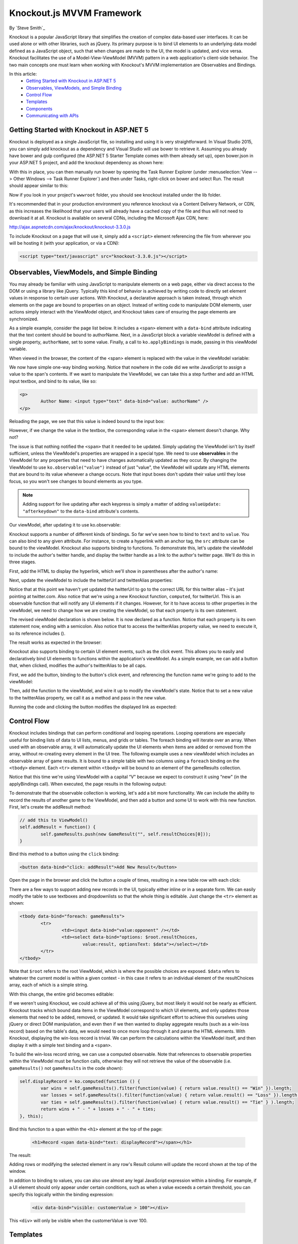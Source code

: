 Knockout.js MVVM Framework
==========================

By `Steve Smith`_

Knockout is a popular JavaScript library that simplifies the creation of complex data-based user interfaces. It can be used alone or with other libraries, such as jQuery. Its primary purpose is to bind UI elements to an underlying data model defined as a JavaScript object, such that when changes are made to the UI, the model is updated, and vice versa. Knockout facilitates the use of a Model-View-ViewModel (MVVM) pattern in a web application's client-side behavior. The two main concepts one must learn when working with Knockout's MVVM implementation are Observables and Bindings.

In this article:
	- `Getting Started with Knockout in ASP.NET 5`_
	- `Observables, ViewModels, and Simple Binding`_
	- `Control Flow`_
	- `Templates`_
	- `Components`_
	- `Communicating with APIs`_

Getting Started with Knockout in ASP.NET 5
^^^^^^^^^^^^^^^^^^^^^^^^^^^^^^^^^^^^^^^^^^

Knockout is deployed as a single JavaScript file, so installing and using it is very straightforward. In Visual Studio 2015, you can simply add knockout as a dependency and Visual Studio will use bower to retrieve it. Assuming you already have bower and gulp configured (the ASP.NET 5 Starter Template comes with them already set up), open bower.json in your ASP.NET 5 project, and add the knockout dependency as shown here:

.. code-block:: javascript
   :emphasize-lines: 5

	{
		"name": "KnockoutDemo",
		"private": true,
		"dependencies": {
			"knockout" : "^3.3.0"
		},
		"exportsOverride": {
		}
	}

With this in place, you can then manually run bower by opening the Task Runner Explorer (under :menuselection:`View --> Other Windows --> Task Runner Explorer`) and then under Tasks, right-click on bower and select Run. The result should appear similar to this:

.. image:: knockout/_static/bower-knockout.png

Now if you look in your project's ``wwwroot`` folder, you should see knockout installed under the lib folder.

.. image:: knockout/_static/wwwroot-knockout.png

It's recommended that in your production environment you reference knockout via a Content Delivery Network, or CDN, as this increases the likelihood that your users will already have a cached copy of the file and thus will not need to download it at all. Knockout is available on several CDNs, including the Microsoft Ajax CDN, here:

http://ajax.aspnetcdn.com/ajax/knockout/knockout-3.3.0.js

To include Knockout on a page that will use it, simply add a ``<script>`` element referencing the file from wherever you will be hosting it (with your application, or via a CDN):

.. code-block:: html

	<script type="text/javascript" src="knockout-3.3.0.js"></script>

Observables, ViewModels, and Simple Binding
^^^^^^^^^^^^^^^^^^^^^^^^^^^^^^^^^^^^^^^^^^^

You may already be familiar with using JavaScript to manipulate elements on a web page, either via direct access to the DOM or using a library like jQuery. Typically this kind of behavior is achieved by writing code to directly set element values in response to certain user actions. With Knockout, a declarative approach is taken instead, through which elements on the page are bound to properties on an object. Instead of writing code to manipulate DOM elements, user actions simply interact with the ViewModel object, and Knockout takes care of ensuring the page elements are synchronized.

As a simple example, consider the page list below. It includes a ``<span>`` element with a ``data-bind`` attribute indicating that the text content should be bound to authorName. Next, in a JavaScript block a variable viewModel is defined with a single property, ``authorName``, set to some value. Finally, a call to ``ko.applyBindings`` is made, passing in this viewModel variable.

.. code-block:: html
   :emphasize-lines: 3,8,11-14
   :linenos:

	<html>
		<head>
			<script type="text/javascript" src="lib/knockout/knockout.js"></script>
		</head>
		<body>
			<h1>Some Article</h1>
			<p>
				By <span data-bind="text: authorName"></span>
			</p>
			<script type="text/javascript">
				var viewModel = {
					authorName: 'Steve Smith'
				};
				ko.applyBindings(viewModel);
			</script>
		</body>
	</html>

When viewed in the browser, the content of the <span> element is replaced with the value in the viewModel variable:

.. image:: knockout/_static/simple-binding-screenshot.png

We now have simple one-way binding working. Notice that nowhere in the code did we write JavaScript to assign a value to the span's contents. If we want to manipulate the ViewModel, we can take this a step further and add an HTML input textbox, and bind to its value, like so:

.. code-block:: html

	<p>
		Author Name: <input type="text" data-bind="value: authorName" />
	</p>

Reloading the page, we see that this value is indeed bound to the input box:

.. image:: knockout/_static/input-binding-screenshot.png

However, if we change the value in the textbox, the corresponding value in the ``<span>`` element doesn't change. Why not?

The issue is that nothing notified the ``<span>`` that it needed to be updated. Simply updating the ViewModel isn't by itself sufficient, unless the ViewModel's properties are wrapped in a special type. We need to use **observables** in the ViewModel for any properties that need to have changes automatically updated as they occur. By changing the ViewModel to use ``ko.observable("value")`` instead of just "value", the ViewModel will update any HTML elements that are bound to its value whenever a change occurs. Note that input boxes don't update their value until they lose focus, so you won't see changes to bound elements as you type.

.. note:: Adding support for live updating after each keypress is simply a matter of adding ``valueUpdate: "afterkeydown"`` to the ``data-bind`` attribute's contents.

Our viewModel, after updating it to use ko.observable:

.. code-block:: javascript
   :emphasize-lines: 2

	var viewModel = {
		authorName: ko.observable('Steve Smith')
	};
	ko.applyBindings(viewModel);

Knockout supports a number of different kinds of bindings. So far we've seen how to bind to ``text`` and to ``value``. You can also bind to any given attribute. For instance, to create a hyperlink with an anchor tag, the ``src`` attribute can be bound to the viewModel. Knockout also supports binding to functions. To demonstrate this, let's update the viewModel to include the author's twitter handle, and display the twitter handle as a link to the author's twitter page. We'll do this in three stages.

First, add the HTML to display the hyperlink, which we'll show in parentheses after the author's name:

.. code-block:: html
   :emphasize-lines: 4

	<h1>Some Article</h1>
	<p>
		By <span data-bind="text: authorName"></span>
		(<a data-bind="attr: { href: twitterUrl}, text: twitterAlias" ></a>)
	</p>

Next, update the viewModel to include the twitterUrl and twitterAlias properties:	

.. code-block:: javascript
   :emphasize-lines: 3-6

	var viewModel = {
		authorName: ko.observable('Steve Smith'),
		twitterAlias: ko.observable('@ardalis'),
		twitterUrl: ko.computed(function() {
			return "https://twitter.com/";
		}, this)
	};
	ko.applyBindings(viewModel);
	
Notice that at this point we haven't yet updated the twitterUrl to go to the correct URL for this twitter alias – it's just pointing at twitter.com. Also notice that we're using a new Knockout function, ``computed``, for twitterUrl. This is an observable function that will notify any UI elements if it changes. However, for it to have access to other properties in the viewModel, we need to change how we are creating the viewModel, so that each property is its own statement.

The revised viewModel declaration is shown below. It is now declared as a function. Notice that each property is its own statement now, ending with a semicolon. Also notice that to access the twitterAlias property value, we need to execute it, so its reference includes ().

.. code-block:: javascript
   :emphasize-lines: 6

	function viewModel() {
		this.authorName = ko.observable('Steve Smith');
		this.twitterAlias = ko.observable('@ardalis');
		
		this.twitterUrl = ko.computed(function() {
			return "https://twitter.com/" + this.twitterAlias().replace('@','');
		}, this)
	};
	ko.applyBindings(viewModel);

The result works as expected in the browser:

.. image:: knockout/_static/hyperlink-screenshot.png

Knockout also supports binding to certain UI element events, such as the click event. This allows you to easily and declaratively bind UI elements to functions within the application's viewModel. As a simple example, we can add a button that, when clicked, modifies the author's twitterAlias to be all caps.

First, we add the button, binding to the button's click event, and referencing the function name we're going to add to the viewModel:

.. code-block:: html
   :emphasize-lines: 4

	<p>
		<button data-bind="click: capitalizeTwitterAlias">Capitalize</button>
	</p>

Then, add the function to the viewModel, and wire it up to modify the viewModel's state. Notice that to set a new value to the twitterAlias property, we call it as a method and pass in the new value.

.. code-block:: javascript
   :emphasize-lines: 6

	function viewModel() {
		this.authorName = ko.observable('Steve Smith');
		this.twitterAlias = ko.observable('@ardalis');
		
		this.twitterUrl = ko.computed(function() {
			return "https://twitter.com/" + this.twitterAlias().replace('@','');
		}, this);
		
		this.capitalizeTwitterAlias = function() {
			var currentValue = this.twitterAlias();
			this.twitterAlias(currentValue.toUpperCase());
		}
	};
	ko.applyBindings(viewModel);

Running the code and clicking the button modifies the displayed link as expected:

.. image:: knockout/_static/hyperlink-caps-screenshot.png

Control Flow
^^^^^^^^^^^^

Knockout includes bindings that can perform conditional and looping operations. Looping operations are especially useful for binding lists of data to UI lists, menus, and grids or tables. The foreach binding will iterate over an array. When used with an observable array, it will automatically update the UI elements when items are added or removed from the array, without re-creating every element in the UI tree. The following example uses a new viewModel which includes an observable array of game results. It is bound to a simple table with two columns using a ``foreach`` binding on the ``<tbody>`` element. Each ``<tr>`` element within ``<tbody>`` will be bound to an element of the gameResults collection.

.. code-block:: html
	:emphasize-lines: 9,11-12,17-34
	:linenos:

	<h1>Record</h1>
	<table>
		<thead>
			<tr>
				<th>Opponent</th>
				<th>Result</th>
			</tr>
		</thead>
		<tbody data-bind:"foreach: gameResults">
			<tr>
				<td data-bind="text:opponent"></td>
				<td data-bind="text:result"></td>
			</tr>
		</tbody>
	</table>
	<script type="text/javascript">
		function GameResult(opponent, result) {
			var self = this;
			self.opponent = opponent;
			self.result = ko.observable(result);
		}

		function ViewModel() {
			var self = this;
		
			self.resultChoices = ["Win", "Loss", "Tie"];
			
			self.gameResults = ko.observableArray([
				new GameResult("Brendan", self.resultChoices[0]),
				new GameResult("Brendan", self.resultChoices[0]),
				new GameResult("Michelle", self.resultChoices[1])
			]);
		};
		ko.applyBindings(new ViewModel);
	</script>

Notice that this time we're using ViewModel with a capital “V" because we expect to construct it using “new" (in the applyBindings call). When executed, the page results in the following output:

.. image:: knockout/_static/record-screenshot.png

To demonstrate that the observable collection is working, let's add a bit more functionality. We can include the ability to record the results of another game to the ViewModel, and then add a button and some UI to work with this new function.  First, let's create the addResult method:

.. code-block:: javascript

	// add this to ViewModel()
	self.addResult = function() {
		self.gameResults.push(new GameResult("", self.resultChoices[0]));
	}

Bind this method to a button using the ``click`` binding:

.. code-block:: html

	<button data-bind="click: addResult">Add New Result</button>

Open the page in the browser and click the button a couple of times, resulting in a new table row with each click:

.. image:: knockout/_static/record-addresult-screenshot.png

There are a few ways to support adding new records in the UI, typically either inline or in a separate form. We can easily modify the table to use textboxes and dropdownlists so that the whole thing is editable. Just change the ``<tr>`` element as shown:

.. code-block:: html

	<tbody data-bind="foreach: gameResults">
		<tr>
			<td><input data-bind="value:opponent" /></td>
			<td><select data-bind="options: $root.resultChoices, 
				value:result, optionsText: $data"></select></td>
		</tr>
	</tbody>

Note that ``$root`` refers to the root ViewModel, which is where the possible choices are exposed. ``$data`` refers to whatever the current model is within a given context - in this case it refers to an individual element of the resultChoices array, each of which is a simple string.

With this change, the entire grid becomes editable:

.. image:: knockout/_static/editable-grid-screenshot.png

If we weren't using Knockout, we could achieve all of this using jQuery, but most likely it would not be nearly as efficient. Knockout tracks which bound data items in the ViewModel correspond to which UI elements, and only updates those elements that need to be added, removed, or updated. It would take significant effort to achieve this ourselves using jQuery or direct DOM manipulation, and even then if we then wanted to display aggregate results (such as a win-loss record) based on the table's data, we would need to once more loop through it and parse the HTML elements.  With Knockout, displaying the win-loss record is trivial. We can perform the calculations within the ViewModel itself, and then display it with a simple text binding and a ``<span>``.

To build the win-loss record string, we can use a computed observable. Note that references to observable properties within the ViewModel must be function calls, otherwise they will not retrieve the value of the observable (i.e. ``gameResults()`` not ``gameResults`` in the code shown):

.. code-block:: javascript

	self.displayRecord = ko.computed(function () {
		var wins = self.gameResults().filter(function(value) { return value.result() == "Win" }).length;
		var losses = self.gameResults().filter(function(value) { return value.result() == "Loss" }).length;
		var ties = self.gameResults().filter(function(value) { return value.result() == "Tie" } ).length;
		return wins + " - " + losses + " - " + ties;
	}, this);

Bind this function to a span within the ``<h1>`` element at the top of the page:

 .. code-block:: html

	<h1>Record <span data-bind="text: displayRecord"></span></h1>

The result:

.. image:: knockout/_static/record-winloss-screenshot.png

Adding rows or modifying the selected element in any row's Result column will update the record shown at the top of the window.

In addition to binding to values, you can also use almost any legal JavaScript expression within a binding. For example, if a UI element should only appear under certain conditions, such as when a value exceeds a certain threshold, you can specify this logically within the binding expression:

 .. code-block:: html

	<div data-bind="visible: customerValue > 100"></div>

This ``<div>`` will only be visible when the customerValue is over 100.

Templates
^^^^^^^^^

Knockout has support for templates, so that you can easily separate your UI from your behavior, or incrementally load UI elements into a large application on demand. We can update our previous example to make each row its own template by simply pulling the HTML out into a template and specifying the template by name in the data-bind call on ``<tbody>``.

 .. code-block:: html
	:emphasize-lines: 1,3

	<tbody data-bind:"template: { name: 'rowTemplate', foreach: gameResults">
	</tbody>
	<script type="text/html" id="rowTemplate">
		<tr>
			<td><input data-bind="value:opponent" /></td>
			<td><select data-bind="options: $root.resultChoices, 
				value:result, optionsText: $data"></select></td>
		</tr>
	</script>

Knockout also supports other templating engines, such as the jQuery.tmpl library and Underscore.js's templating engine.

Components
^^^^^^^^^^

Components allow you to organize and reuse UI code, usually along with the ViewModel data on which the UI code depends. To create a component, you simply need to specify its template and its viewModel, and give it a name. This is done by calling ``ko.components.register()``. In addition to defining the templates and viewmodel inline, they can be loaded from external files using a library like require.js, resulting in very clean and efficient code.

Communicating with APIs
^^^^^^^^^^^^^^^^^^^^^^^

Knockout can work with any data in JSON format. A common way to retrieve and save data using Knockout is with jQuery, which supports the ``$.getJSON()`` function to retrieve data, and the ``$.post()`` method to send data from the browser to an API endpoint. Of course, if you prefer a different way to send and receive JSON data, Knockout will work with it as well.

Summary
^^^^^^^

Knockout provides a simple, elegant way to bind UI elements to the current state of the client application, defined in a ViewModel. Knockout's binding syntax uses the data-bind attribute, applied to HTML elements that are to be processed. Knockout is able to efficiently render and update large data sets by tracking UI elements and only processing changes to affected elements. Large applications can break up UI logic using templates and components, which can be loaded on demand from external files. Currently version 3, Knockout is a stable JavaScript library that can improve web applications that require rich client interactivity.

